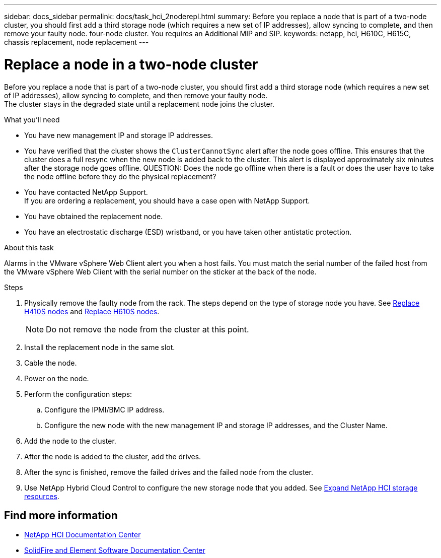 ---
sidebar: docs_sidebar
permalink: docs/task_hci_2noderepl.html
summary: Before you replace a node that is part of a two-node cluster, you should first add a third storage node (which requires a new set of IP addresses), allow syncing to complete, and then remove your faulty node.
 four-node cluster. You requires an Additional MIP and SIP.
keywords: netapp, hci, H610C, H615C, chassis replacement, node replacement
---

= Replace a node in a two-node cluster
:hardbreaks:
:nofooter:
:icons: font
:linkattrs:
:imagesdir: ../media/

[.lead]
Before you replace a node that is part of a two-node cluster, you should first add a third storage node (which requires a new set of IP addresses), allow syncing to complete, and then remove your faulty node.
The cluster stays in the degraded state until a replacement node joins the cluster.

.What you'll need

* You have new management IP and storage IP addresses.
* You have verified that the cluster shows the `ClusterCannotSync` alert after the node goes offline. This ensures that the cluster does a full resync when the new node is added back to the cluster. This alert is displayed approximately six minutes after the storage node goes offline. QUESTION: Does the node go offline when there is a fault or does the user have to take the node offline before they do the physical replacement?
* You have contacted NetApp Support.
If you are ordering a replacement, you should have a case open with NetApp Support.

* You have obtained the replacement node.
* You have an electrostatic discharge (ESD) wristband, or you have taken other antistatic protection.

.About this task
Alarms in the VMware vSphere Web Client alert you when a host fails. You must match the serial number of the failed host from the VMware vSphere Web Client with the serial number on the sticker at the back of the node.

.Steps

. Physically remove the faulty node from the rack. The steps depend on the type of storage node you have. See link:task_hci_h410srepl.html[Replace H410S nodes^] and link:task_hci_h610srepl.html[Replace H610S nodes^].
+
NOTE: Do not remove the node from the cluster at this point.

. Install the replacement node in the same slot.
. Cable the node.
. Power on the node.
. Perform the configuration steps:
.. Configure the IPMI/BMC IP address.
.. Configure the new node with the new management IP and storage IP addresses, and the Cluster Name.
. Add the node to the cluster.
. After the node is added to the cluster, add the drives.
. After the sync is finished, remove the failed drives and the failed node from the cluster.
. Use NetApp Hybrid Cloud Control to configure the new storage node that you added. See link:https://docs.netapp.com/us-en/hci/docs/task_hcc_expand_storage.html[Expand NetApp HCI storage resources].

== Find more information
* http://docs.netapp.com/hci/index.jsp[NetApp HCI Documentation Center^]
* http://docs.netapp.com/sfe-122/index.jsp[SolidFire and Element Software Documentation Center^]
